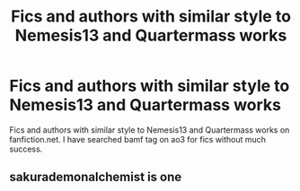 #+TITLE: Fics and authors with similar style to Nemesis13 and Quartermass works

* Fics and authors with similar style to Nemesis13 and Quartermass works
:PROPERTIES:
:Author: KukkaisPrinssi
:Score: 3
:DateUnix: 1570688329.0
:DateShort: 2019-Oct-10
:FlairText: Request
:END:
Fics and authors with similar style to Nemesis13 and Quartermass works on fanfiction.net. I have searched bamf tag on ao3 for fics without much success.


** sakurademonalchemist is one
:PROPERTIES:
:Author: Neriasa
:Score: 2
:DateUnix: 1570716967.0
:DateShort: 2019-Oct-10
:END:
